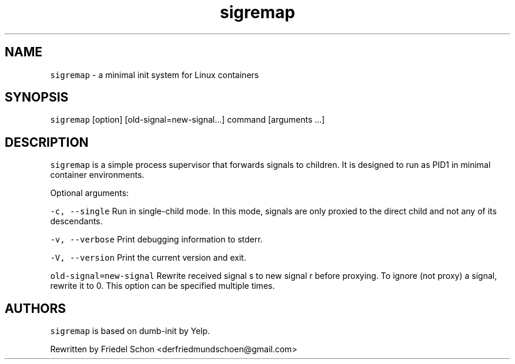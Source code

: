 .TH sigremap 8 "MAY 2023" "0.3.3" "fiss man page"
.PP
.SH NAME
.PP
\fB\fCsigremap\fR - a minimal init system for Linux containers 
.PP
.PP
.SH SYNOPSIS
.PP
\fB\fCsigremap\fR [option] [old-signal=new-signal...] command [arguments ...] 
.PP
.PP
.SH DESCRIPTION
.PP
\fB\fCsigremap\fR is a simple process supervisor that forwards signals to children. It is designed to run as PID1 in minimal container environments. 
.PP
.PP
Optional arguments: 
.PP
\fB\fC-c, --single\fR Run in single-child mode. In this mode, signals are only proxied to the direct child and not any of its descendants. 
.PP
\fB\fC-v, --verbose\fR Print debugging information to stderr. 
.PP
\fB\fC-V, --version\fR Print the current version and exit. 
.PP
\fB\fCold-signal=new-signal\fR Rewrite received signal s to new signal r before proxying. To ignore (not proxy) a signal, rewrite it to 0. This option can be specified multiple times. 
.PP
.SH AUTHORS
.PP
\fB\fCsigremap\fR is based on dumb-init by Yelp. 
.PP
Rewritten by Friedel Schon <derfriedmundschoen@gmail.com> 
